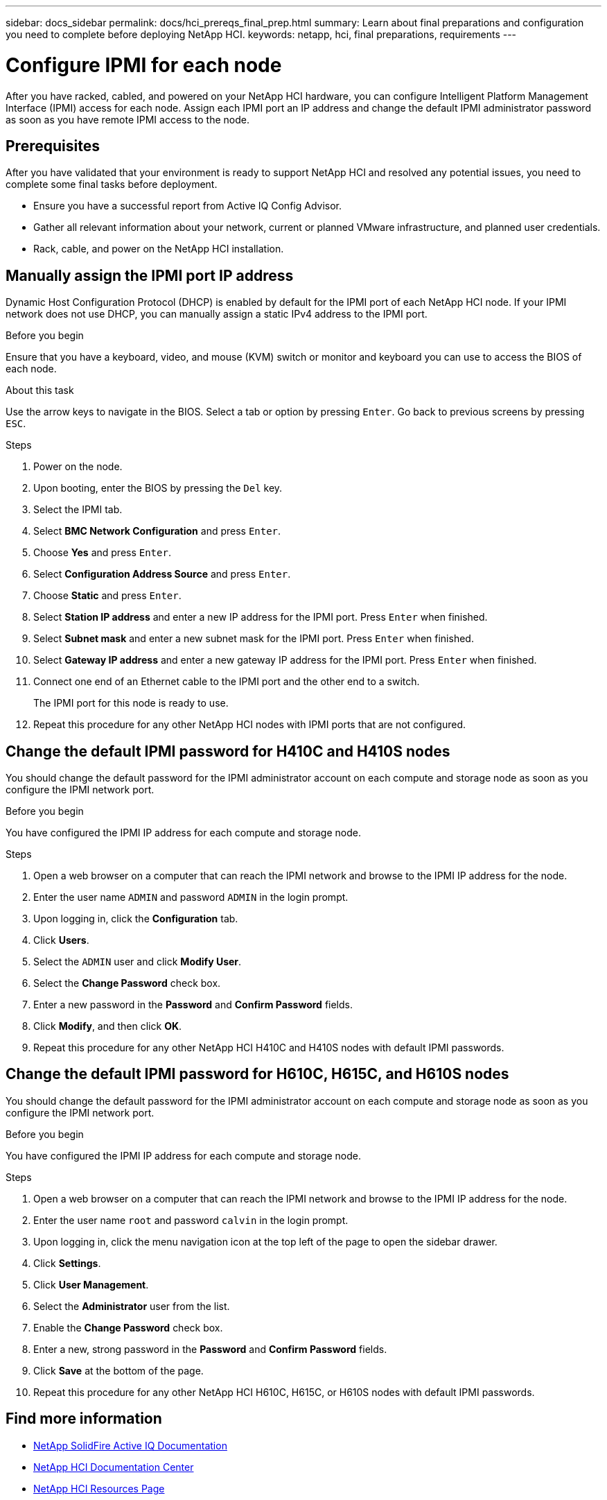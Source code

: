 ---
sidebar: docs_sidebar
permalink: docs/hci_prereqs_final_prep.html
summary: Learn about final preparations and configuration you need to complete before deploying NetApp HCI.
keywords: netapp, hci, final preparations, requirements
---

= Configure IPMI for each node
:hardbreaks:
:nofooter:
:icons: font
:linkattrs:
:imagesdir: ../media/
:keywords: netapp, hci, final preparations, IPMI

[.lead]
After you have racked, cabled, and powered on your NetApp HCI hardware, you can configure Intelligent Platform Management Interface (IPMI) access for each node. Assign each IPMI port an IP address and change the default IPMI administrator password as soon as you have remote IPMI access to the node.

== Prerequisites
After you have validated that your environment is ready to support NetApp HCI and resolved any potential issues, you need to complete some final tasks before deployment.

* Ensure you have a successful report from Active IQ Config Advisor.
* Gather all relevant information about your network, current or planned VMware infrastructure, and planned user credentials.
* Rack, cable, and power on the NetApp HCI installation.



== Manually assign the IPMI port IP address
Dynamic Host Configuration Protocol (DHCP) is enabled by default for the IPMI port of each NetApp HCI node. If your IPMI network does not use DHCP, you can manually assign a static IPv4 address to the IPMI port.

.Before you begin
Ensure that you have a keyboard, video, and mouse (KVM) switch or monitor and keyboard you can use to access the BIOS of each node.

.About this task
Use the arrow keys to navigate in the BIOS. Select a tab or option by pressing `Enter`. Go back to previous screens by pressing `ESC`.

.Steps
. Power on the node.
. Upon booting, enter the BIOS by pressing the `Del` key.
. Select the IPMI tab.
. Select *BMC Network Configuration* and press `Enter`.
. Choose *Yes* and press `Enter`.
. Select *Configuration Address Source* and press `Enter`.
. Choose *Static* and press `Enter`.
. Select *Station IP address* and enter a new IP address for the IPMI port. Press `Enter` when finished.
. Select *Subnet mask* and enter a new subnet mask for the IPMI port. Press `Enter` when finished.
. Select *Gateway IP address* and enter a new gateway IP address for the IPMI port. Press `Enter` when finished.
. Connect one end of an Ethernet cable to the IPMI port and the other end to a switch.
+
The IPMI port for this node is ready to use.
. Repeat this procedure for any other NetApp HCI nodes with IPMI ports that are not configured.

== Change the default IPMI password for H410C and H410S nodes
You should change the default password for the IPMI administrator account on each compute and storage node as soon as you configure the IPMI network port.

.Before you begin
You have configured the IPMI IP address for each compute and storage node.

.Steps
. Open a web browser on a computer that can reach the IPMI network and browse to the IPMI IP address for the node.
. Enter the user name `ADMIN` and password `ADMIN` in the login prompt.
. Upon logging in, click the *Configuration* tab.
. Click *Users*.
. Select the `ADMIN` user and click *Modify User*.
. Select the *Change Password* check box.
. Enter a new password in the *Password* and *Confirm Password* fields.
. Click *Modify*, and then click *OK*.
. Repeat this procedure for any other NetApp HCI H410C and H410S nodes with default IPMI passwords.

== Change the default IPMI password for H610C, H615C, and H610S nodes
You should change the default password for the IPMI administrator account on each compute and storage node as soon as you configure the IPMI network port.

.Before you begin
You have configured the IPMI IP address for each compute and storage node.

.Steps
. Open a web browser on a computer that can reach the IPMI network and browse to the IPMI IP address for the node.
. Enter the user name `root` and password `calvin` in the login prompt.
. Upon logging in, click the menu navigation icon at the top left of the page to open the sidebar drawer.
. Click *Settings*.
. Click *User Management*.
. Select the *Administrator* user from the list.
. Enable the *Change Password* check box.
. Enter a new, strong password in the *Password* and *Confirm Password* fields.
. Click *Save* at the bottom of the page.
. Repeat this procedure for any other NetApp HCI H610C, H615C, or H610S nodes with default IPMI passwords.

[discrete]
== Find more information
* https://help.monitoring.solidire.com[NetApp SolidFire Active IQ Documentation^]
* https://docs.netapp.com/hci/index.jsp[NetApp HCI Documentation Center^]
* https://docs.netapp.com/us-en/documentation/hci.aspx[NetApp HCI Resources Page^]
